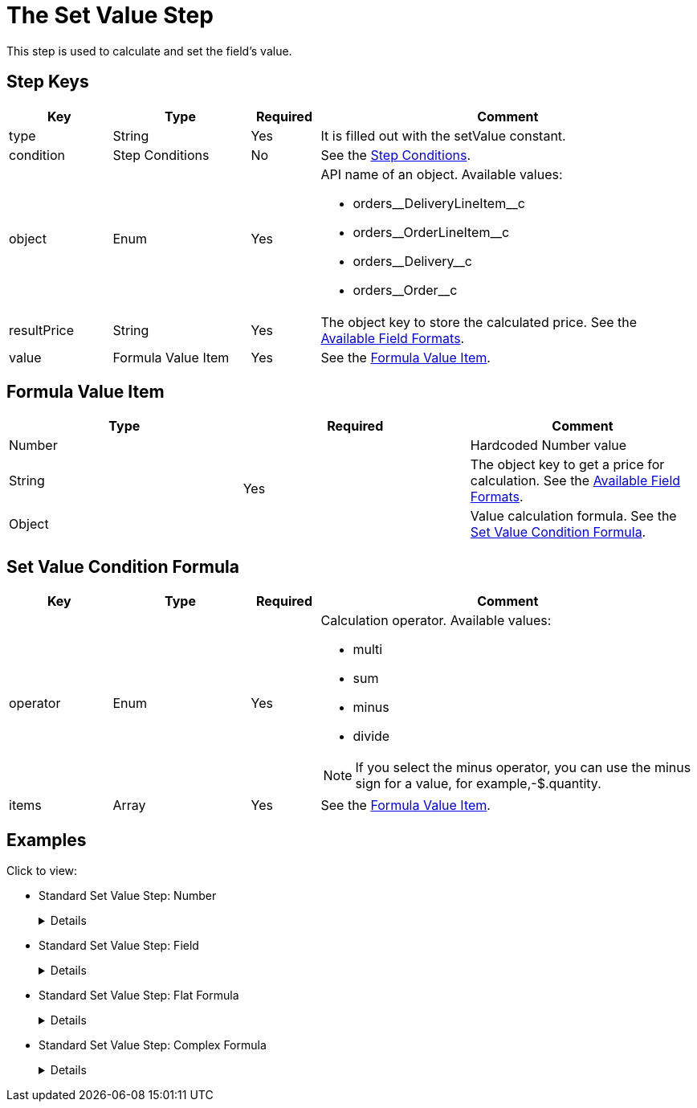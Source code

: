 = The Set Value Step

This step is used to calculate and set the field's value.

[[h2_109049444]]
== Step Keys

[width="100%",cols="15%,20%,10%,55%"]
|===
|*Key* |*Type* |*Required* |*Comment*

|[.apiobject]#type# |String |Yes |It is filled out with the [.apiobject]#setValue# constant.

|[.apiobject]#condition# |Step Conditions |No |See the xref:admin-guide/managing-ct-orders/price-management/ref-guide/pricing-procedure-v-2/pricing-procedure-v-2-steps/step-conditions.adoc[Step Conditions].

|[.apiobject]#object# |Enum |Yes a|
API name of an object. Available values:

* [.apiobject]#orders\__DeliveryLineItem__c#
* [.apiobject]#orders\__OrderLineItem__c#
* [.apiobject]#orders\__Delivery__c#
* [.apiobject]#orders\__Order__c#

|[.apiobject]#resultPrice# |String |Yes |The
[.apiobject]#object# key to store the calculated price. See the xref:admin-guide/managing-ct-orders/price-management/ref-guide/pricing-procedure-v-2/pricing-procedure-available-field-formats.adoc[Available Field Formats].

|[.apiobject]#value# |Formula Value Item |Yes |See the <<Formula Value Item>>.
|===

[[h2_424773932]]
== Formula Value Item

[width="100%",cols="34%,33%,33%",]
|===
|*Type* |*Required* |*Comment*

|[.apiobject]#Number# .3+|Yes |Hardcoded Number value

|[.apiobject]#String#  |The [.apiobject]#object# key to get a price for calculation. See the xref:admin-guide/managing-ct-orders/price-management/ref-guide/pricing-procedure-v-2/pricing-procedure-available-field-formats.adoc[Available Field Formats].

|[.apiobject]#Object#  |Value calculation formula. See the <<Set Value Condition Formula>>.
|===

[[h2_1231388848]]
== Set Value Condition Formula

[width="100%",cols="15%,20%,10%,55%"]
|===
|*Key* |*Type* |*Required* |*Comment*

|[.apiobject]#operator# |Enum |Yes a|
Calculation operator. Available values:

* multi
* sum
* minus
* divide

NOTE: If you select the minus operator, you can use the minus sign for a value, for example,[.apiobject]#-$.quantity#.

|[.apiobject]#items# |Array |Yes |See the <<Formula Value Item>>.
|===

[[h2_1406500097]]
== Examples

Click to view:

* Standard Set Value Step: Number
+
[%collapsible]
====
--
[source,json]
----
{
    "type": "setValue",
    "object": "orders__Delivery__c",
    "resultPrice": "orders__DeliveryFee__c",
    "value": 20
}
----
--
====
* Standard Set Value Step: Field
+
[%collapsible]
====
--
[source,json]
----
{
    "type": "setValue",
    "object": "orders_DeliveryLineItem__c",
    "resultPrice": "$.unitPrice",
    "value": "orders__ManualPrice__c"
}
----
--
====
* Standard Set Value Step: Flat Formula
+
[%collapsible]
====
--
[source,json]
----
{
    "type": "setValue",
    "object": "orders_DeliveryLineItem__c",
    "resultPrice": "$.totalPrice",
    "value": {
        "operator": "multi",
        "items": [
            "$.unitPrice",
            "$.quantity"
        ]
    }
}
----
--
====
* Standard Set Value Step: Complex Formula
+
[%collapsible]
====
--
[source,json]
----
{
    "type": "setValue",
    "object": "orders_DeliveryLineItem__c",
    "resultPrice": "$.totalDiscount",
    "value": {
        "operator": "sum",
        "items": [
            {
                "operator": "multi",
                "items": [
                    "$.listPrice",
                    "$.quantity"
                ]
            },
            " - $.totalPrice"
        ]
    }
}
----
--
====